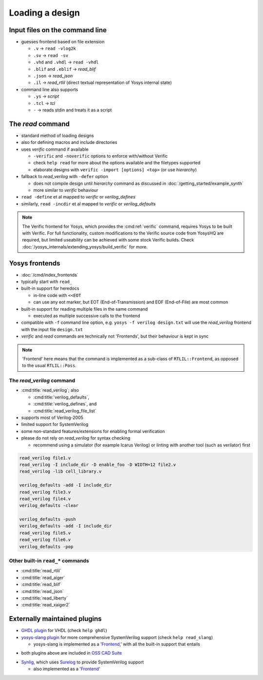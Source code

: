 Loading a design
----------------

.. _input files:

Input files on the command line
~~~~~~~~~~~~~~~~~~~~~~~~~~~~~~~

- guesses frontend based on file extension

  + ``.v`` -> ``read -vlog2k``
  + ``.sv`` -> ``read -sv``
  + ``.vhd`` and ``.vhdl`` -> ``read -vhdl``
  + ``.blif`` and ``.eblif`` -> `read_blif`
  + ``.json`` -> `read_json`
  + ``.il`` -> `read_rtlil` (direct textual representation of Yosys internal
    state)

- command line also supports

  + ``.ys`` -> `script`
  + ``.tcl`` -> `tcl`
  + ``-`` -> reads stdin and treats it as a script

The `read` command
~~~~~~~~~~~~~~~~~~

- standard method of loading designs
- also for defining macros and include directories
- uses `verific` command if available

  + ``-verific`` and ``-noverific`` options to enforce with/without Verific
  + check ``help read`` for more about the options available and the filetypes
    supported
  + elaborate designs with ``verific -import [options] <top>`` (or use
    `hierarchy`)

- fallback to `read_verilog` with ``-defer`` option

  + does not compile design until `hierarchy` command as discussed in
    :doc:`/getting_started/example_synth`
  + more similar to `verific` behaviour

- ``read -define`` et al mapped to `verific` or `verilog_defines`
- similarly, ``read -incdir`` et al mapped to `verific` or `verilog_defaults`

.. note::

   The Verific frontend for Yosys, which provides the :cmd:ref:`verific`
   command, requires Yosys to be built with Verific.  For full functionality,
   custom modifications to the Verific source code from YosysHQ are required,
   but limited useability can be achieved with some stock Verific builds.  Check
   :doc:`/yosys_internals/extending_yosys/build_verific` for more.

.. _Frontend:

Yosys frontends
~~~~~~~~~~~~~~~

- :doc:`/cmd/index_frontends`
- typically start with ``read_``
- built-in support for heredocs

  + in-line code with ``<<EOT``
  + can use any eot marker, but EOT (End-of-Transmission) and EOF
    (End-of-File) are most common

- built-in support for reading multiple files in the same command

  + executed as multiple successive calls to the frontend

- compatible with ``-f`` command line option, e.g. ``yosys -f verilog
  design.txt`` will use the `read_verilog` frontend with the input file
  ``design.txt``

- `verific` and `read` commands are technically not 'Frontends', but their
  behaviour is kept in sync

.. note::

   'Frontend' here means that the command is implemented as a sub-class of
   ``RTLIL::Frontend``, as opposed to the usual ``RTLIL::Pass``.

.. todo:: link note to as-yet non-existent section on ``RTLIL::Pass`` under 
          :doc:`/yosys_internals/extending_yosys/index`

The `read_verilog` command
""""""""""""""""""""""""""

- :cmd:title:`read_verilog`; also

  + :cmd:title:`verilog_defaults`,
  + :cmd:title:`verilog_defines`, and
  + :cmd:title:`read_verilog_file_list`

- supports most of Verilog-2005
- limited support for SystemVerilog
- some non-standard features/extensions for enabling formal verification
- please do not rely on `read_verilog` for syntax checking

  + recommend using a simulator (for example Icarus Verilog) or linting with
    another tool (such as verilator) first

.. todo:: figure out this example code block

.. code-block:: yoscrypt

    read_verilog file1.v
    read_verilog -I include_dir -D enable_foo -D WIDTH=12 file2.v
    read_verilog -lib cell_library.v

    verilog_defaults -add -I include_dir
    read_verilog file3.v
    read_verilog file4.v
    verilog_defaults -clear

    verilog_defaults -push
    verilog_defaults -add -I include_dir
    read_verilog file5.v
    read_verilog file6.v
    verilog_defaults -pop

Other built-in ``read_*`` commands
""""""""""""""""""""""""""""""""""

- :cmd:title:`read_rtlil`
- :cmd:title:`read_aiger`
- :cmd:title:`read_blif`
- :cmd:title:`read_json`
- :cmd:title:`read_liberty`
- :cmd:title:`read_xaiger2`

.. TODO:: does `write_file` count?

Externally maintained plugins
~~~~~~~~~~~~~~~~~~~~~~~~~~~~~

- `GHDL plugin`_ for VHDL (check ``help ghdl``)
- `yosys-slang plugin`_ for more comprehensive SystemVerilog support (check
  ``help read_slang``)

  + yosys-slang is implemented as a '`Frontend`_,' with all the built-in support
    that entails

.. _GHDL plugin: https://github.com/ghdl/ghdl-yosys-plugin
.. _yosys-slang plugin: https://github.com/povik/yosys-slang

- both plugins above are included in `OSS CAD Suite`_

.. _OSS CAD Suite: https://github.com/YosysHQ/oss-cad-suite-build

- `Synlig`_, which uses `Surelog`_ to provide SystemVerilog support

  + also implemented as a '`Frontend`_'

.. _Synlig: https://github.com/chipsalliance/synlig
.. _Surelog: https://github.com/chipsalliance/Surelog
